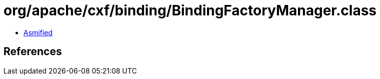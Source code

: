 = org/apache/cxf/binding/BindingFactoryManager.class

 - link:BindingFactoryManager-asmified.java[Asmified]

== References

